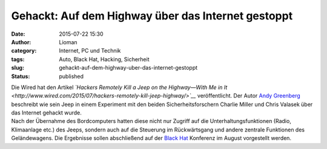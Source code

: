 Gehackt: Auf dem Highway über das Internet gestoppt
###################################################
:date: 2015-07-22 15:30
:author: Lioman
:category: Internet, PC und Technik
:tags: Auto, Black Hat, Hacking, Sicherheit
:slug: gehackt-auf-dem-highway-uber-das-internet-gestoppt
:status: published

| Die Wired hat den Artikel *`Hackers Remotely Kill a Jeep on the
  Highway—With Me in
  It <http://www.wired.com/2015/07/hackers-remotely-kill-jeep-highway/>`__*
  veröffentlicht. Der Autor `Andy
  Greenberg <http://www.wired.com/author/andygreenberg/>`__ beschreibt
  wie sein Jeep in einem Experiment mit den beiden Sicherheitsforschern
  Charlie Miller und Chris Valasek über das Internet gehackt wurde.
| Nach der Übernahme des Bordcomputers hatten diese nicht nur Zugriff
  auf die Unterhaltungsfunktionen (Radio, Klimaanlage etc.) des Jeeps,
  sondern auch auf die Steuerung im Rückwärtsgang und andere zentrale
  Funktionen des Geländewagens. Die Ergebnisse sollen abschließend auf
  der `Black
  Hat <https://www.blackhat.com/us-15/briefings.html#remote-exploitation-of-an-unaltered-passenger-vehicle>`__
  Konferenz im August vorgestellt werden.

.. raw:: html

   <p>
   <script async src="//player.cnevids.com/embedjs/5176e89e68f9daff42000013/video/55ad80d461646d4db7000005.js"></script>
   </p>
